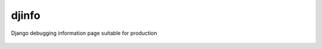 djinfo
======

.. image:: https://gitlab.com/h3/djinfo/badges/master/build.svg
    :target: https://gitlab.com/h3/djinfo/pipelines

.. image:: https://readthedocs.org/projects/djinfo/badge/?version=latest
    :target: https://djinfo.readthedocs.io/en/latest/?badge=latest

.. image:: https://badge.fury.io/py/djinfo.svg
    :target: https://pypi.org/project/djinfo/

.. .. image:: https://pypip.in/d/djinfo/badge.png

Django debugging information page suitable for production

.. figure:: docs/topics/img/djinfo-screenshot.png
    :alt: Screenshot
    :align: center
    :width: 1003px
